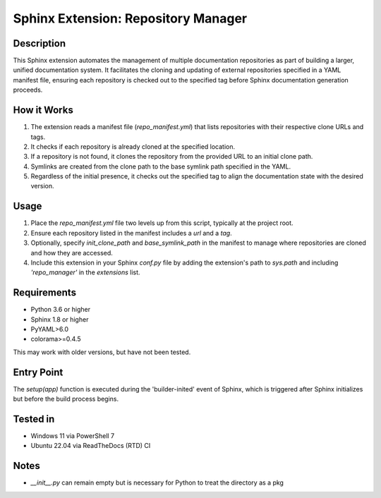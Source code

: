 ====================================
Sphinx Extension: Repository Manager
====================================

Description
-----------
This Sphinx extension automates the management of multiple documentation repositories as part of building a larger, unified documentation system. It facilitates the cloning and updating of external repositories specified in a YAML manifest file, ensuring each repository is checked out to the specified tag before Sphinx documentation generation proceeds.

How it Works
------------
#. The extension reads a manifest file (`repo_manifest.yml`) that lists repositories with their respective clone URLs and tags.
#. It checks if each repository is already cloned at the specified location.
#. If a repository is not found, it clones the repository from the provided URL to an initial clone path.
#. Symlinks are created from the clone path to the base symlink path specified in the YAML.
#. Regardless of the initial presence, it checks out the specified tag to align the documentation state with the desired version.

Usage
-----
#. Place the `repo_manifest.yml` file two levels up from this script, typically at the project root.
#. Ensure each repository listed in the manifest includes a `url` and a `tag`.
#. Optionally, specify `init_clone_path` and `base_symlink_path` in the manifest to manage where repositories are cloned and how they are accessed.
#. Include this extension in your Sphinx `conf.py` file by adding the extension's path to `sys.path` and including `'repo_manager'` in the `extensions` list.

Requirements
------------
- Python 3.6 or higher
- Sphinx 1.8 or higher
- PyYAML>6.0
- colorama>=0.4.5

This may work with older versions, but have not been tested.

Entry Point
-----------
The `setup(app)` function is executed during the 'builder-inited' event of Sphinx, which is triggered after Sphinx initializes but before the build process begins.

Tested in
---------
- Windows 11 via PowerShell 7
- Ubuntu 22.04 via ReadTheDocs (RTD) CI

Notes
-----
* `__init__.py` can remain empty but is necessary for Python to treat the directory as a pkg
